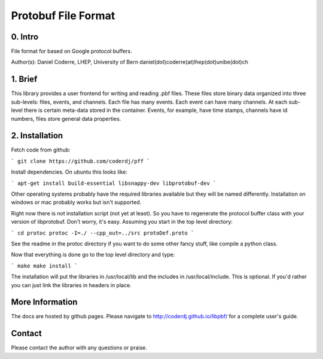 =======================================
Protobuf File Format
=======================================

0. Intro
--------------------------------

File format for based on Google protocol buffers.

Author(s): Daniel Coderre, LHEP, University of Bern           
daniel(dot)coderre(at)lhep(dot)unibe(dot)ch

1. Brief 
----------------------------------

This library provides a user frontend for writing and reading .pbf
files. These files store binary data organized into three
sub-levels: files, events, and channels. Each file has many events.
Each event can have many channels. At each sub-level there is certain
meta-data stored in the container. Events, for example, have time
stamps, channels have id numbers, files store general data properties.

2. Installation 
-----------------------------------------
    
Fetch code from github:

```
git clone https://github.com/coderdj/pff
```

Install dependencies. On ubuntu this looks like:

```
apt-get install build-essential libsnappy-dev libprotobuf-dev
```

Other operating systems probably have the required libraries available
but they will be named differently. Installation on windows or mac
probably works but isn't supported.

Right now there is not installation script (not yet at least). So you
have to regenerate the protocol buffer class with your version of
libprotobuf. Don't worry, it's easy. Assuming you start in the top
level directory:

```
cd protoc
protoc -I=./ --cpp_out=../src protoDef.proto
```

See the readme in the protoc directory if you want to do some other
fancy stuff, like compile a python class.

Now that everything is done go to the top level directory and type:

```
make
make install
```

The installation will put the libraries in /usr/local/lib and the
includes in /usr/local/include. This is optional. If you'd rather you
can just link the libraries in headers in place.

More Information
----------------

The docs are hosted by github pages. Please navigate to
http://coderdj.github.io/libpbf/ for a complete user's guide.

Contact
---------

Please contact the author with any questions or praise.

